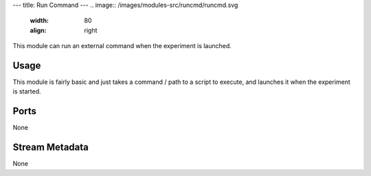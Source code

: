 ---
title: Run Command
---
.. image:: /images/modules-src/runcmd/runcmd.svg
   :width: 80
   :align: right

This module can run an external command when the experiment is launched.


Usage
=====

This module is fairly basic and just takes a command / path to a script to execute, and launches it when the
experiment is started.


Ports
=====

None


Stream Metadata
===============

None
